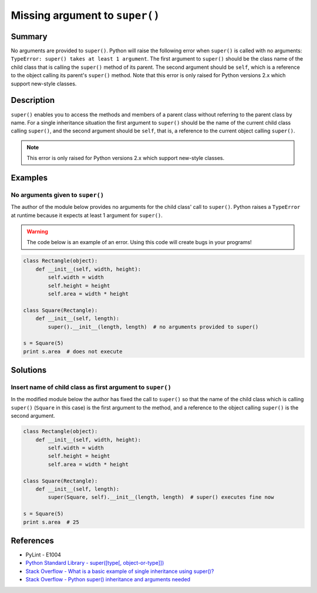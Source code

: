Missing argument to ``super()``
===============================

Summary
-------

No arguments are provided to ``super()``. Python will raise the following error when ``super()`` is called with no arguments: ``TypeError: super() takes at least 1 argument``. The first argument to ``super()`` should be the class name of the child class that is calling the ``super()`` method of its parent. The second argument should be ``self``, which is a reference to the object calling its parent's ``super()`` method. Note that this error is only raised for Python versions 2.x which support new-style classes.

Description
-----------

``super()`` enables you to access the methods and members of a parent class without referring to the parent class by name. For a single inheritance situation the first argument to ``super()`` should be the name of the current child class calling ``super()``, and the second argument should be ``self``, that is, a reference to the current object calling ``super()``.

.. note::
    This error is only raised for Python versions 2.x which support new-style classes.

Examples
----------

No arguments given to ``super()``
.................................

The author of the module below provides no arguments for the child class' call to ``super()``. Python raises a ``TypeError`` at runtime because it expects at least 1 argument for ``super()``.

.. warning:: The code below is an example of an error. Using this code will create bugs in your programs!

.. code:: python

    class Rectangle(object):
        def __init__(self, width, height):
            self.width = width
            self.height = height
            self.area = width * height

    class Square(Rectangle):
        def __init__(self, length):
            super().__init__(length, length)  # no arguments provided to super()

    s = Square(5)
    print s.area  # does not execute


Solutions
---------

Insert name of child class as first argument to ``super()``
...........................................................

In the modified module below the author has fixed the call to ``super()`` so that the name of the child class which is calling ``super()`` (``Square`` in this case) is the first argument to the method, and a reference to the object calling ``super()`` is the second argument.

.. code:: python

    class Rectangle(object):
        def __init__(self, width, height):
            self.width = width
            self.height = height
            self.area = width * height

    class Square(Rectangle):
        def __init__(self, length):
            super(Square, self).__init__(length, length)  # super() executes fine now

    s = Square(5)
    print s.area  # 25


References
----------
- PyLint - E1004
- `Python Standard Library - super([type[, object-or-type]]) <https://docs.python.org/3.1/library/functions.html#super>`_
- `Stack Overflow - What is a basic example of single inheritance using super()? <http://stackoverflow.com/questions/1173992/what-is-a-basic-example-of-single-inheritance-using-the-super-keyword-in-pytho>`_
- `Stack Overflow - Python super() inheritance and arguments needed <http://stackoverflow.com/questions/15896265/python-super-inheritance-and-arguments-needed>`_

